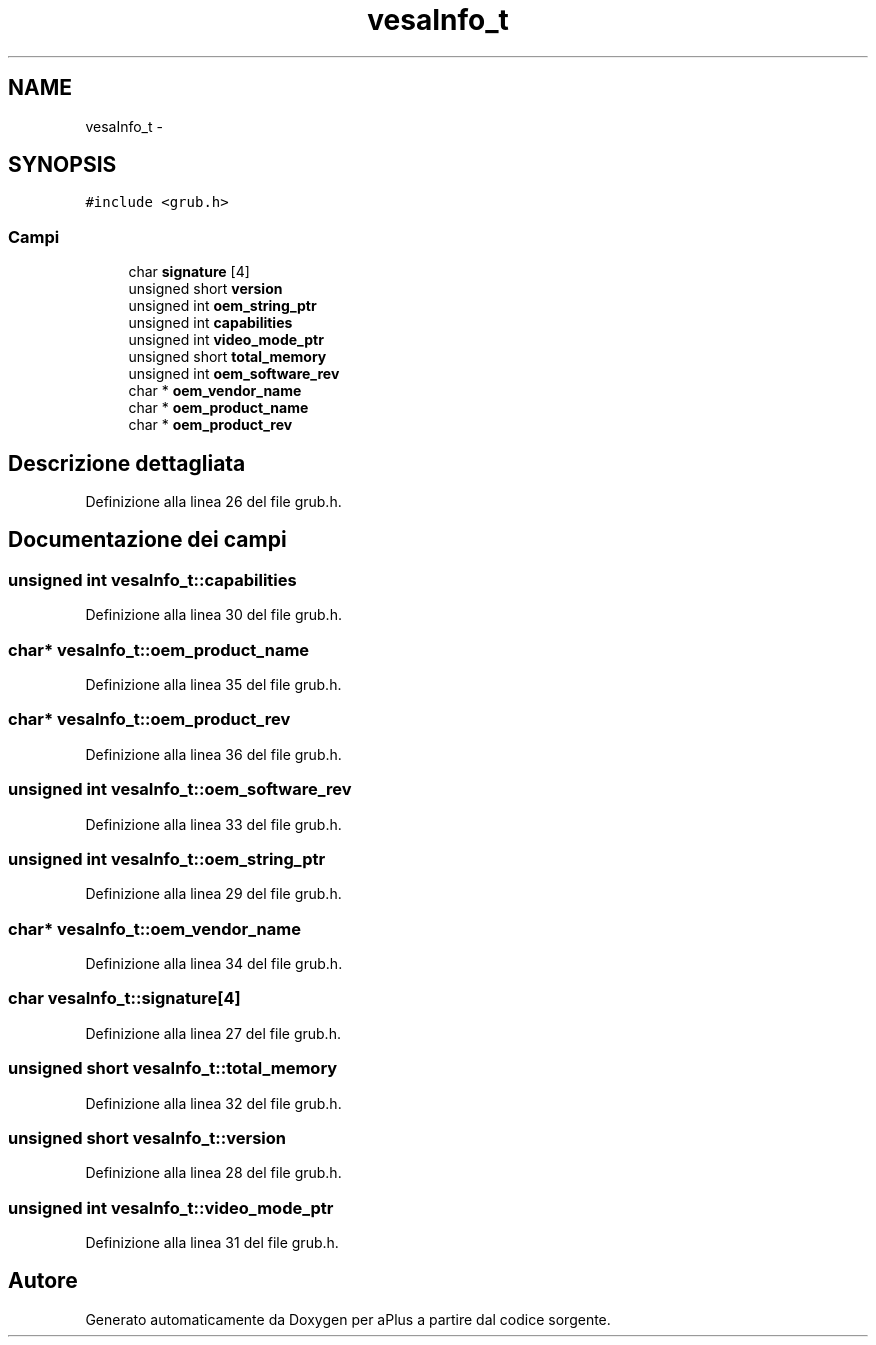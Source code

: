 .TH "vesaInfo_t" 3 "Dom 9 Nov 2014" "Version 0.1" "aPlus" \" -*- nroff -*-
.ad l
.nh
.SH NAME
vesaInfo_t \- 
.SH SYNOPSIS
.br
.PP
.PP
\fC#include <grub\&.h>\fP
.SS "Campi"

.in +1c
.ti -1c
.RI "char \fBsignature\fP [4]"
.br
.ti -1c
.RI "unsigned short \fBversion\fP"
.br
.ti -1c
.RI "unsigned int \fBoem_string_ptr\fP"
.br
.ti -1c
.RI "unsigned int \fBcapabilities\fP"
.br
.ti -1c
.RI "unsigned int \fBvideo_mode_ptr\fP"
.br
.ti -1c
.RI "unsigned short \fBtotal_memory\fP"
.br
.ti -1c
.RI "unsigned int \fBoem_software_rev\fP"
.br
.ti -1c
.RI "char * \fBoem_vendor_name\fP"
.br
.ti -1c
.RI "char * \fBoem_product_name\fP"
.br
.ti -1c
.RI "char * \fBoem_product_rev\fP"
.br
.in -1c
.SH "Descrizione dettagliata"
.PP 
Definizione alla linea 26 del file grub\&.h\&.
.SH "Documentazione dei campi"
.PP 
.SS "unsigned int vesaInfo_t::capabilities"

.PP
Definizione alla linea 30 del file grub\&.h\&.
.SS "char* vesaInfo_t::oem_product_name"

.PP
Definizione alla linea 35 del file grub\&.h\&.
.SS "char* vesaInfo_t::oem_product_rev"

.PP
Definizione alla linea 36 del file grub\&.h\&.
.SS "unsigned int vesaInfo_t::oem_software_rev"

.PP
Definizione alla linea 33 del file grub\&.h\&.
.SS "unsigned int vesaInfo_t::oem_string_ptr"

.PP
Definizione alla linea 29 del file grub\&.h\&.
.SS "char* vesaInfo_t::oem_vendor_name"

.PP
Definizione alla linea 34 del file grub\&.h\&.
.SS "char vesaInfo_t::signature[4]"

.PP
Definizione alla linea 27 del file grub\&.h\&.
.SS "unsigned short vesaInfo_t::total_memory"

.PP
Definizione alla linea 32 del file grub\&.h\&.
.SS "unsigned short vesaInfo_t::version"

.PP
Definizione alla linea 28 del file grub\&.h\&.
.SS "unsigned int vesaInfo_t::video_mode_ptr"

.PP
Definizione alla linea 31 del file grub\&.h\&.

.SH "Autore"
.PP 
Generato automaticamente da Doxygen per aPlus a partire dal codice sorgente\&.
